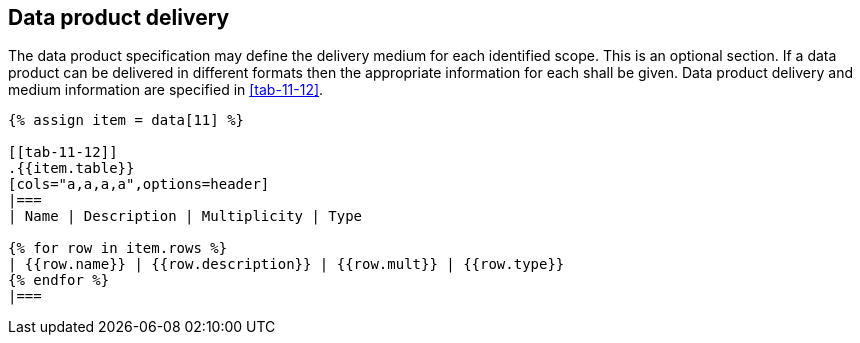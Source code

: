[[cls-11-13]]
== Data product delivery

The data product specification may define the delivery medium for each
identified scope. This is an optional section. If a data product can be
delivered in different formats then the appropriate information for each
shall be given. Data product delivery and medium information are
specified in <<tab-11-12>>.

[yaml2text,sections/tables/tables.yaml,data]
----
{% assign item = data[11] %}

[[tab-11-12]]
.{{item.table}}
[cols="a,a,a,a",options=header]
|===
| Name | Description | Multiplicity | Type

{% for row in item.rows %}
| {{row.name}} | {{row.description}} | {{row.mult}} | {{row.type}}
{% endfor %}
|===
----
